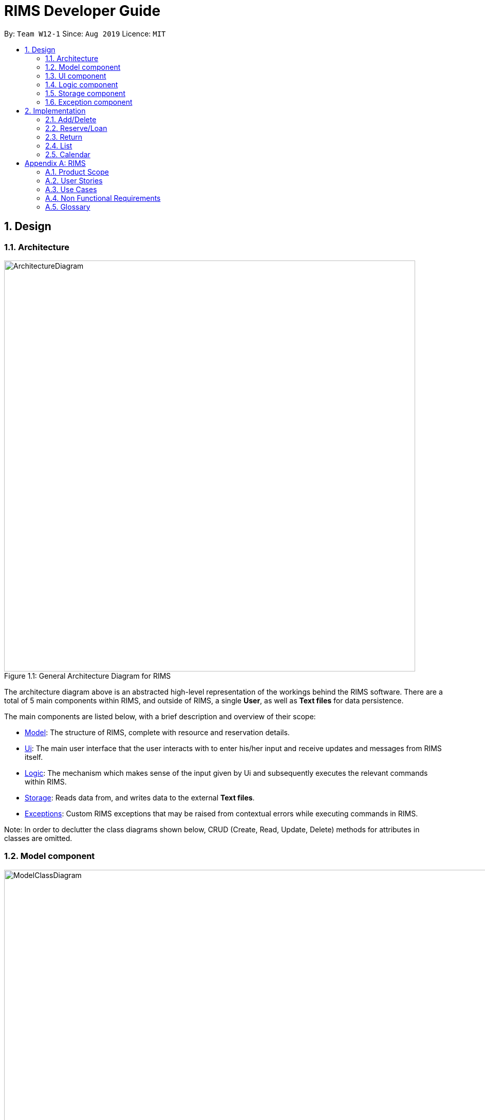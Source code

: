 = RIMS Developer Guide
:site-section: DeveloperGuide
:toc:
:toc-title:
:toc-placement: preamble
:sectnums:
:imagesDir: images/DeveloperGuide
:stylesDir:
:xrefstyle: full
ifdef::env-github[]
:tip-caption: :bulb:
:note-caption: :information_source:
:warning-caption: :warning:
endif::[]
:repoURL: https://github.com/AY1920S1-CS2113T-W12-1/main

By: `Team W12-1`      Since: `Aug 2019`      Licence: `MIT`

== Design
=== Architecture
.General Architecture Diagram for RIMS
[caption="Figure 1.1: "]
image::ArchitectureDiagram.png[width="800", align="center"]

The architecture diagram above is an abstracted high-level representation of the workings behind the RIMS software.
There are a total of 5 main components within RIMS, and outside of RIMS, a single *User*, as well as *Text files* for
data persistence.

The main components are listed below, with  a brief description and overview of their scope:

* <<Model component,Model>>: The structure of RIMS, complete with resource and reservation details.
* <<Ui component, Ui>>: The main user interface that the user interacts with to enter his/her input and receive updates and messages
from RIMS itself.
* <<Logic component,Logic>>: The mechanism which makes sense of the input given by Ui and subsequently
executes the relevant commands within RIMS.
* <<Storage component,Storage>>: Reads data from, and writes data to the external *Text files*.
* <<Exception component,Exceptions>>: Custom RIMS exceptions that may be raised from contextual errors while executing
commands in RIMS.

Note: In order to declutter the class diagrams shown below, CRUD (Create, Read, Update, Delete) methods for attributes
in classes are omitted.

=== Model component
.Class Diagram for Model component
[caption="Figure 1.2: "]
image::ModelClassDiagram.png[width="1000", align="center"]
_Classes involved: Resource, Item, Room, ResourceList, ReservationList, Reservation, DateRange_

The Model component forms the backbone of the RIMS software and is the structure to inventorise Resources and manage
their loans. With reference to Figure 1.2,The RIMS structure comprises a single large ResourceList, which is an ArrayList
of Resource objects with various custom methods to make changes in accordance to commands.

==== The Resource Class

A resource is represented by the Resource class, with basic attributes such as
its name and its type (Room or Item represented by an enumeration) are inside. An enumeration ResourceType is used to
represent types of resources so that more can be accomodated in the future. Classes Room and Item are inherited classes
from Resource.

==== Reservation class and resourceId attribute

The more important attributes of a Resource object is the resourceId and its Reservations, recorded in a ReservationList. Firstly, the resourceId
is an integer to identify a single unique Resource. For example, if RIMS has two pens, which were borrowed for different
durations by different users, I would need to be able to identify which one is available when a third user wants to
borrow one again.

This leads to the second important attribute which is the ReservationList, which is an ArrayList of
Reservation objects. A Reservation object contains details of a loan or reservation, such as the identity of the borrower
(borrower_id), the unique identifier for that particular loan (reservation_id) to identify multiple unique Resources
borrowed, and lastly a custom DateRange object to identify the duration for which the Resource is being borrowed.

The DateRange class contains functions to typecast the dates into a specified format of String type for passing to Ui
as a message to the user.


=== UI component
.Class Diagram for UI component
[caption="Figure 1.3 "]
image::UiClassDiagram.png[width="200", align="center"]

_Classes involved: Ui_

The Ui class fulfills two purposes, as shown in Figure 1.3:

1. Taking in input given by the user.
2. Sending messages to notify the user.

For the first function, the Ui class contains a Scanner object to take in user input, as well as an input of String type to process it via the
Logic component as a valid command/instruction.

For the second function, the Ui class has functions to print out user messages in a specific format. Examples include
printHome(), which is the welcome message when launching RIMS, as well as printFarewell(), which is
the message sent to the user upon termination of RIMS.

=== Logic component
.Class Diagram for Model component
[caption="Figure 1.4: "]
image::LogicClassDiagram.png[width="1000", align="center"]

_Classes involved: Parser, Command and its inherited classes_

The logic component is shows how user instructions are managed in RIMS. The Parser class receives input from the Ui,
then parses it (using parseInput function) to identify the type of Command it is. After identifying the type of Command,
Parser then evaluates the relevant parameters required and constructs the corresponding Command. Following that, the
Command's execute method is called to carry out the instructions.

==== The Command class

Referring to Figure 1.4, the Command class is an abstract class with two main parts that are crucial for all inherited
Command classes.

Firstly, since the main program runs on a loop to evaluate user inputs repeatedly for commands, it needs to know
when to terminate. The Boolean attribute exitCode is inherited in every subclass of Command, and helps the main program
to check if the Command is a CloseCommand, a special Command which instructs RIMS to terminate.

Secondly, the execute method is an abstract method that applies to all Commands in the RIMS system.

1. Using the parameters
evaluated in Parser, it interacts with the Model component to make the necessary checks/updates to RIMS
2. A formatted message is to the user about the outcome via Ui
3. If necessary, data is saved to external files using the Storage component.

=== Storage component
.Class Diagram for Model component
[caption="Figure 1.5: "]
image::StorageClassDiagram.png[width="300", align="center"]

_Classes involved: Storage_

The Storage class ensures data persistence upon termination of RIMS and is the intermediary between the external files and
the Model component. Before discussing its attributes and methods, refer to Figure 1.5 to see where and how data in RIMS is saved
and loaded.

==== External files
Data in RIMS is saved and loaded from two main text (.txt) files.

* resources.txt: Contains the current list of resources that are recorded by RIMS, regardless of their status (excluding the
details of resources' reservations)
* reservations.txt: Contains the list of reservations and their details for every resource listed in RIMS.

==== Storage attributes and methods (Loading and Saving)

Loading and saving to/from the above mentioned external files are vital for Storage to function. In order to do both,
Storage has attributes of File type which records the paths to the local external files. There is also a temporary
ArrayList of Resources to retrieve and store data from the Model component.

For loading from files, we need to read both external files mentioned above, so dedicated methods for resources.txt and
reservations.txt are present (as readResourceFile() and readReserveFile()).

As mentioned before in the Model component, Reservations are integrated into each Resource, therefore when saving into
external files, we only need one method saveToFiles().

=== Exception component
.Class Diagram for Model component
[caption="Figure 1.6: "]
image::ExceptionClassDiagram.png[width="500", align="center"]

_Classes involved: RimsException and all inherited classes_

RimsException is a custom Exception class to catch all errors presented by contextual problems occuring within RIMS
that basic Exceptions will miss. The overarching idea behind this component is that RIMS should not terminate under any
other circumstances other than by means of the CloseCommand (as mentioned in the Logic Component).

The basic RimsException class contains a String describing the type of error that has been occurred, and has a method to
send a formatted output to the user notifying him/her about the error that has occurred.

Current subclasses of RimsException are ParserException and ResourceException, but are not limited to these as there may
be other aspects which have errors that have not been identified.

==== ParserException

ParserExceptions are called when the Parser receives an invalid input. For instance, when the user is prompted for the type
of resource specified, and he/she inputs "people", a ParserException should be raised. This is because the type of Resource
specified does not belong to any that RIMS support, which are "item" and "room".

They are mainly handled by prompting the user to re-input a valid format of the required information.

==== ResourceException

These Exceptions are mainly handled when internal operations within the Model or Logic component have problems. For example,
user inputs like the duration to borrow a resource is valid, but the resource might still be on loan. As such, a
ResourceException is called.

They are mainly handled by sending a message to the user to notify them on the problem with the particular Resource.

== Implementation

=== Add/Delete

Implemented by: Sean +
Written by: Sean

==== Implementation
.Sequence Diagram for Add
[caption="Figure 2.1.1: "]
image::AddSequence.png[width="1000", align="center"]

Adding and deleting resources from RIMS are facilitated by the AddCommand and DeleteCommand classes respectively, after receiving input from the user in the Ui and being passed through Parser.
For adding resources, consider the case where the user wants to add a pen to RIMS.

1.	When starting up RIMS, a Ui and Parser object is instantiated respectively.
2.	Referring to Figure 1, a parseInput() function is called, prompting for input from the user. He/She types the relevant input, such as that the pen is of Item type, to the Ui object (getInput() function).
3.	This input is received by the Parser object, which contains the relevant parameters (the Parser object also prompts for new input from user should the format be incorrect).
4.	Following that, the Parser object identifies (through ReadAddCommand()) and constructs a new AddCommand with the evaluated parameters.
5.	Afterwards, the AddCommand is executed with the execute() function, which constructs a new Resource based on the parameters provided in AddCommand, adds this Resource to the existing ResourceList in RIMS (through AddResource()). This step is repeated for the quantity (specified by <QTY>) of that particular Resource that is required to be added, as specified in AddCommand.
6.	Lastly, the Ui object prints a message to the user to notify him/her of the resources that have been added into RIMS.

For deleting resources, the steps are largely the same, however, there are more errors to identify during execute() (refer to Figure 2.1.1). For instance, should the specified resource to be deleted not exist, Ui will print a message to notify the user. Also, should the specified resource to be deleted be on loan at the moment, UI will also send a message to the user to notify him/her of such.

==== Design Considerations

_Aspect 1: How Resource objects are added_

* *Alternative 1 (current choice)*: ResourceList adds a single Resource object created in AddCommand into list
** Advantages: Follows contextual situation (recording object by object on an inventory book using paper and pen)
** Disadvantages: Requires multiple calls to add multiple objects
* *Alternative 2*: ResourceList creates a single Resource object to add, given its details, and adds it into list
** Advantages: Do not have to create Resource object in AddCommand
** Disadvantages: ResourceList must create a new Resource to add to list
* *Alternative 3*: ResourceList has function to add/delete all Resources with a user specified quantity
** Advantages: Only requires one function call in AddCommand.
** Disadvantages: Since all resources are added in ResourceList, limited information about each unique resource added can be extracted for sending the message to the user

_Aspect 2: How Resource objects are deleted_

* *Alternative 1 (current choice)*: ResourceList deletes a single Resource object from the list using its resource ID
** Pros: Identifies unique Resource to be deleted using its resource ID
** Cons:  May have unnecessary iteration by checking resource IDs of other Resources that are not of the same type
* *Alternative 2*: ResourceList deletes a single Resource object, given its name from the list
** Pros: Delete any Resource that corresponds to the given name
** Cons: Cannot pinpoint a unique Resource object to delete

=== Reserve/Loan

Implemented by: Bobby/Abhijit +
Written by: Bobby/Sean

==== Implementation
.Sequence Diagram for Reserve
[caption="Figure 2.2.1: "]
image::ReserveSequence.png[width="1000", align="center"]

Making a reservation utilizes the following classes. The Parser and UI class will gather inputs from users. Then, these inputs will be used to create new reservation under the ReserveCommand class. New reservations are added to the ReservationList class under each Resource object.

For making a reservation, consider the case where a user wants to make reservation of an existing resource.
When starting up RIMS, a Ui and Parser object is instantiated respectively.

1. Referring to Figure 2.2.1, a parseInput() function is called, prompting for input from the user. He/She enters the relevant input which is gathered by getinput() from Ui object.
2. After selecting a type of Resource, The Ui object will display a list of all Resource belong to that type for the user to choose.
3. The user can then enter the name of the Resource they wish to make a reservation for.
4. Then, the user can choose a time period they wish to reserve.
5. Following that, the Parser object constructs a new ReserveCommand object with the evaluated parameters.
6. Afterwards, the ReserveCommand is executed with the execute() function, which constructs a new Reservation based on the parameters provided in ReserveCommand.
7. The execute() function checks if an object is available for loan. If no Resource object is available, then an exception is thrown.
8. If any Resource is available for loan, then a new reservation object will be instantiated and added to the ReservationList object belonging to this Resource.
9. Lastly, the Ui object prints a message to the user to notify him/her of the resources that have been added into RIMS.

==== Design Considerations

_Aspect 1: Selection of resource and quantity_

* *Alternative 1 (Current choice)*:
User select in terms of the following sequence - resource type, resource name, resource quantity.
When each input is gathered, the ui class will feedback relevant information to help the user make decisions. In case of invalid input (such as invalid name), the parser will throw an exception and display an error message. Using this approach, users can only make one reservation for multiple resources of the same name at a time.
** Advantages: More user friendly as user only requires one single command to make reservations for multiple resources of the same name.
** Disadvantages: More difficult to catch exceptions. User also cannot select the exact resource they wish to borrow since resources are selected by a non-unique attribute.

* *Alternative 2 (Previous version)*:
User select in terms of the following sequence - resource type, resource id.
When parser starts gathering input, it will display a full list of all resources. User then select the resource to make a reservation for by entering a resource id. Using this approach, users can only make one reservation for one resource at a time.
** Advantages: Easy to handle command and catch exceptions.
** Disadvantages:
Less user friendly in handling bulk reservation as user has to repeatedly enter the same command multiple times.
Less user friendly when the resource list becomes long. Users then have to manually find a resource ID

_Aspect 2: Selection of reservation dates_

* *Alternative 1 (Current choice)*:
User enters a single pair of start date followed by an end date. These pair of dates will be checked in the ReserveCommand class.

** Advantages:
-

** Disadvantages:
Users may need to key in repeated commands if they wish to make different reservations for a resource.

* *Alternative 2*:
Users are able to enter a list of pairs of start date followed by an end date. These pair of dates will be checked in the ReserveCommand class

** Advantages:
More user friendly if users wish to make different reservations for a resource.

** Disadvantages:
-

=== Return

Implemented by: Bobby/Abhijit +
Written by: Bobby/Sean

==== Implementation

Returning a resource utilizes the following classes: the Parser and UI class will gather inputs from users. Then, these inputs will be used to retrieve and delete the relevant reservation for the resource the user is returning.

For making a return, consider the case where a user wants to return a pen and record it in RIMS.

1. When RIMS is launched, a Ui and Parser Object is instantiated.
2. Referring to Figure 2.3.1, a parseInput() function is called, prompting the user for input. He/She enters the “return” keyword which is gathered by the Ui object.
3. The user is prompted to enter his/her user ID, and the Ui object will display a list of all Reservations made by the user.
4. The user then enters a the resources to return and the reservation ID corresponding to one of the reservations given in the list of Reservations displayed to be deleted from.
5. The Parser object constructs a new ReturnCommand object with the evaluated parameters.
6. The ReturnCommand is executed, which searches for the resources in the Reservation to be deleted.  An exception is thrown if the Resources specified are not present in the Reservation, the reservation ID provided by the user is not valid, or the Resources are only reserved and not loaned out yet.
7. After the relevant Resources have been deleted from the Reservation, the Ui object sends a message to the user notifying him/her about the success return of the Resources.

==== Design Considerations

_Aspect: How return is executed_

* *Alternative 1 (Current choice)*: Choosing which Resource to return based on Reservation and User ID
** Advantages: For multiple resources of the same instance borrowed, the user gets to decide which resource to return first (return a pen borrowed earlier, so as to return another pen due later).
** Disadvantages: The user has to choose a Reservation rather than just specifying the Resources to return.

* *Alternative 2*: Choosing which Resource to return based on User ID only
** Advantages: Less user input is required to return Resources.
** Disadvantages: Returning Resources will take a longer period to search all Reservations, and the user has less flexibility in returning Resources.

=== List

Implemented by: Aarushi +
Written by: Aarushi

Listing resources using RIMS is facilitated by the ListCommand, after receiving input from the user in the Ui and being passed through Parser. There are three different ways resources can be listed: all items listed, by room, or by item.

.Sequence Diagram for Listing all Resources
[caption="Figure 2.4.1: "]
image::ListAllResourcesSequence.png[width="1000", align="center"]

For listing all resources(as shown in Figure 2.4.1), consider the case where the user wants a list of all the resources due in the inventory:

1.	When starting up RIMS, a Ui and Parser object is instantiated respectively.
2.	Referring to Figure 2.4.1, a parseInput() function is called, prompting for input from the user. He/She types the relevant input to the Ui object (getInput() function).
3.	This input is received by the Parser object, which contains the relevant parameters.
4.	Following that, the Parser object constructs a new ListCommand with the evaluated parameters.
5.	Afterwards, the ListCommand is executed with the execute() function for QTY = resource.size(), which is the number of items in the ResourceList.
6.	Lastly, the Ui object prints a list of all the resources in the ResourceList line by line within the loop.

.Sequence Diagram for Listing one type of Resource
[caption="Figure 2.4.2: "]
image::ListRoomOrItemSequence.png[width="1000", align="center"]

For listing resources by item/room(as shown in Figure 2.4.2), consider the case where the user wants a list of all the dates a specific room/item is booked on:

1.	When starting up RIMS, a Ui and Parser object is instantiated respectively.
2.	Referring to Figure 2.4.2, a parseInput() function is called, prompting for input from the user. He/She types the relevant input to the Ui object (getInput() function).
3.	This input is received by the Parser object, which contains the relevant parameters, such as whether the resource the user wants to check is an Item or a Room(the Parser object also prompts for new input from user should the format be incorrect or if the resource does not exist).
4.	Following that, the Parser object constructs a new ListCommand with the evaluated parameters.
5.	Afterwards, the ListCommand is executed with the execute() function for QTY times, which is the number of that particular item/room in the ReservationList.
6.	Lastly, the Ui object prints a list of all the dates that resource is booked on in the ReservationList line by line within the loop.

=== Calendar

Implemented by: Daniel +
Written by: Daniel

==== Implementation
.Sequence Diagram for Calendar
[caption="Figure 2.5: "]
image::CalendarSequence.png[width="1000", align="center"]

Viewing the resources on loan in a particular month, in the form of a calendar visualisation, is achieved using CalendarCommand. It extends Command and stores the necessary attributes and methods necessary to print to screen, a visualisation of the data.

The user will input the command: cal in the UI. This is then parsed by Parser to invoke the constructor of CalendarCommand.

Given below is an example usage scenario and how CalendarCommand works:

1.	When RIMS launches, a UI and Parser object is instantiated.
2.	Referring to Figure 2.5, a parseInput() function is called, prompting the user to input a command. The user enters a desired command, such as cal, into the UI.
3.	This input is received by the Parser and it will call the constructor in CalendarCommand.
4.	CalendarCommand is executed where getData() and printCal() is called.
5.	getData() will fetch data from ResourceList using the List() function. It will iterate through all the days of the current month and store it in an array.
6.	printCal() will draw the grid with dates and entries using the data obtained from getData().

==== Design Considerations

_Aspect: How entries is obtained_

* *Alternative 1 (current choice)*: A 2-dimensional array is created to store all entries of the month to be called later.
** Advantages: Performance is optimised as memoization will allow faster access of entries when the calendar is printed line by line in future
** Disadvantages: Requires more space to store entries
* *Alternative 2*: The function list() is called every time an entry is printed
** Advantages: Does not require as much space at the first alternative as the data is discarded after every row of a cell is printed
** Disadvantages: Will result in taking more time to print out the whole calendar if the data is big. This is because list() has to be called for every line on every cell(day) of the calendar as opposed to calling list() once for every cell(day).




[appendix]
== RIMS

=== Product Scope

==== Target User Profile

* needs to manage various facilities, items and resources efficiently
* needs to track loaning and borrowing of items and facilities
* wants to digitalise his inventory
* is comfortable using Command Line Interface (CLI) apps
* community centres
* school/tertiary institutions
* people who manage dorms – Office of Housing Services / hostels’ facilities management

==== Value proposition
Manage facilities more quickly and efficiently by maintaining a digital ledger of his inventory

=== User Stories

Priorities: High (must have) - `* * \*`, Medium (nice to have) - `* \*`, Low (unlikely to have) - `*`

[width="100%",cols="10%,20%,35%,35%",options="header",]
|=======================================================================
|Priority |As a ... |I want to ... |So that I can...

//High priority

|`* * *` |logistics head |have a digital ledger of my assets |better track my assets

|`* * *` |logistics manager |have a record of all items in my inventory |keep track of items the status of my items (whether rented, borrowed or reserved, location, date due, etc.)

|`* * *` |facilities manager |have a record of all my rooms and facilities under my charge |better manage the people booking my facilities

|`* * *` |logistics head |record items that have been lent out and the name of the person who borrowed the item  |keep track of items that I have lent out and to whom

|`* * *` |house/CSC/JCRC committee member |record the names of those who I have borrowed items from|keep track of the items I have borrowed and who I have borrowed those items from

|`* * *` |house committee member |view if deadlines are approaching for me to return items |return items that I have borrowed promptly

|`* * *` |CSC member |check which items that I lent out are overdue for return |remind users who have not returned my items to do so

|`* * *` |logistics manager|add and delete items from my inventory |keep my digital ledger up-to-date with my actual inventory

//Middle priority

|`* *` |orientation committee member |record the names of those who have  reserved items in advance from me |keep track of the items that have been reserved in advance and who they have been reserved for

|`* *` |logistics committee member|view in a calendar format when an item/facility has been and when it will next be available |keep track of my items/facilities

|`* *` |procurement executive |extend return-by dates for items I have lent out |allow others who still need the items to use them for longer

|`* *` |logistics head |extend return-by dates for items I have borrowed |allow others who still need the items to use them for longer

//Low priority

|`*` |facilities manager |suggest alternatives to my clients if the item/facility they requested is already booked |still have business / be helpful

|`*` |CSC member |access my items in a GUI |have a more user-friendly experience
|=======================================================================

_{More to be added}_

=== Use Cases

(For all use cases below, the *System* is the `RIMS` and the *Actor* is the `user`, unless specified otherwise)

[discrete]
==== Use case: Add asset

*MSS*

1.  User enters command `add /item ITEM /qty QUANTITY` or `add /room ROOM /cap CAPACITY`.
2.  RIMS appends asset to asset list.
+
Use case ends.

*Extensions*

[none]
* 1a. `ITEM`/`ROOM` is empty.
[none]
** 1a1. RIMS re-prompts for user to key in command again.
+
Use case resumes at step 1.

* 1b. `QUANTITY`/`CAPACITY` is less than or equals to 0 or not of `int` type.
+
[none]
** 1b1. RIMS re-prompts for user to key in command again.
+
Use case resumes at step 1.

* 1c. Any keywords in command is misspelt or in wrong format.
+
[none]
** 1c1. RIMS re-prompts for user to key in command in proper format.
+
Use case resumes at step 1.

[discrete]
==== Use case: Add a borrowed asset (from third party)

*MSS*

1.	User enters command `add /item ITEM /qty QUANTITY /by DEADLINE` or ` add /room ROOM /cap CAPACITY /by DEADLINE`.
2.	RIMS appends asset to asset list.
+
Use case ends.

*Extensions*

[none]
* 1a. `ITEM`/`ROOM` is empty.
[none]
** 1a1. RIMS re-prompts for user to key in command again.
+
Use case resumes at step 1.

* 1b. `QUANTITY`/`CAPACITY` is less than or equals to 0 or not of `int` type.
+
[none]
** 1b1. RIMS re-prompts for user to key in command again.
+
Use case resumes at step 1.

* 1c. Any keywords in command is misspelt or in wrong format.
+
[none]
** 1c1. RIMS re-prompts for user to key in command in proper format.
+
Use case resumes at step 1.

* 1d. DEADLINE is empty or an invalid due date.
+
[none]
** 1d1. RIMS displays error message and re-prompts user for valid due date.
** 1d2. User enters a valid due date.
+
Use case resumes at step 2.

[discrete]
==== Use case: Delete asset

*MSS*

1.  User enters command `delete /item ITEM /qty QUANTITY` or `delete /room ROOM`.
2.	RIMS removes the asset from asset list.
+
Use case ends.

*Extensions*

[none]
* 1a. `ITEM`/`ROOM` is left unspecified by the user.
[none]
** Use case ends.

* 1b. `QUANTITY` is less than or equals to 0 or not of `int` type.
+
[none]
** 1b1. RIMS re-prompts for user to key in command.
+
Use case resumes at step 1.

* 1c. Any keywords in command is misspelt or in wrong format.
+
[none]
** 1c1. RIMS re-prompts for user to key in command in proper format.
+
Use case resumes at step 1.

* 2a. `ITEM`/`ROOM` not found in asset list.
[none]
** 2a1. RIMS re-prompts user to key in a valid asset.
** 2a2. User enters a valid asset name in the list.
+
Use case resumes at step 2

* 2b. `QUANTITY` is more than the number of assets available in asset list.
+
[none]
** 2b1. RIMS re-prompts for user to key in command.
+
Use case resumes at step 1.

[discrete]
==== Use case: Lend asset

*MSS*

1.  User enters command `lend /item ITEM /qty QUANTITY /by DEADLINE` or `lend /room ROOM /by DEADLINE`
2.	RIMS updates the status of the asset and appends asset to the ‘on loan’ list
+
Use case ends.

*Extensions*

[none]
* 1a. `ITEM`/`ROOM` is empty.
[none]
** Use case ends.

* 1b. `DEADLINE` is invalid or empty.
+
[none]
** 1b1. RIMS displays error message and re-prompts user for valid due date.
** 1b2. User enters a valid due date
+
Use case resumes at step 2.

* 1c. `QUANTITY` is less than or equals to 0 or not of `int` type.
+
[none]
** 1c1. RIMS re-prompts for user to key in command.
+
Use case resumes at step 1.

* 1d. Any keywords in command is misspelt or in wrong format.
+
[none]
** 1d1. RIMS re-prompts for user to key in command in proper format.
+
Use case resumes at step 1.

* 2a. `ITEM`/`ROOM` not found in asset list.
[none]
** 2a1. RIMS re-prompts user to key in a valid asset.
** 2a2. User enters a valid asset name in the list.
+
Use case resumes at step 2.

* 2b. `QUANTITY` is more than the number of assets available in asset list.
+
[none]
** 2b1. RIMS re-prompts for user to key in command.
+
Use case resumes at step 1.

[discrete]
==== Use case: Return asset

*MSS*

1.  User enters command `return /item ITEM /qty QUANTITY` or `return /room ROOM`
2.	RIMS updates the status of the asset and removes the asset from the ‘on loan’ list
+
Use case ends.

*Extensions*

[none]
* 1a. `ITEM`/`ROOM` is empty.
[none]
** Use case ends.

* 1b. `QUANTITY` is less than or equals to 0 or not of `int` type.
+
[none]
** 1b1. RIMS re-prompts for user to key in command.
+
Use case resumes at step 1.

* 1c. Any keywords in command is misspelt or in wrong format.
+
[none]
** 1c1. RIMS re-prompts for user to key in command in proper format.
+
Use case resumes at step 1.

* 2a. `ITEM`/`ROOM` not found in asset list.
[none]
** 2a1. RIMS re-prompts user to key in a valid asset.
** 2a2. User enters a valid asset name in the list.
+
Use case resumes at step 2.

* `NEW` 2b. `QUANTITY` is more than the number of assets borrowed.
+
[none]
** 2b1. RIMS re-prompts for user to key in command.
+
Use case resumes at step 1.

* `NEW` 2c. `ITEM`/`ROOM` not found in 'on loan' list.
+
[none]
** 2c1. RIMS re-prompts for user to key in command.
+
Use case resumes at step 1.

[discrete]
==== Use case: Reserve asset

*MSS*

1. User enters command `reserve /item ITEM /qty QUANTITY /from DATE /to DEADLINE` or `reserve /room ROOM /from DATE /to DEADLINE`.
2. RIMS updates the status of the asset and appends asset to the 'reserved' list.
+
Use case ends.

*Extensions*

[none]
* 1a. `ITEM`/`ROOM` is empty.
[none]
** Use case ends.

* 1b. `QUANTITY` is less than or equals to 0 or not of `int` type.
+
[none]
** 1b1. RIMS re-prompts for user to key in command.
+
Use case resumes at step 1.

* 1c. `DATE` is invalid or empty.
+
[none]
** 1c1. RIMS displays error message and re-prompts user for valid start date.
** 1c2. User enters a valid start date.
+
Use case resumes at step 2.

* 1d. `DEADLINE` is invalid or empty.
+
[none]
** 1d1. RIMS displays error message and re-prompts user for valid due date.
** 1d2. User enters a valid due date.
+
Use case resumes at step 2.

* 1e. Any keywords in command is misspelt or in wrong format.
+
[none]
** 1e1. RIMS re-prompts for user to key in command in proper format.
+
Use case resumes at step 1.

* 2a. `ITEM`/`ROOM` not found in asset list.
[none]
** 2a1. RIMS re-prompts user to key in a valid asset.
** 2a2. User enters a valid asset name in the list.
+
Use case resumes at step 2.

* 2b. `QUANTITY` is more than the number of assets available in asset list.
+
[none]
** 2b1. RIMS re-prompts for user to key in command.
+
Use case resumes at step 1.

* `NEW` 2c. `ITEM`/`ROOM` not found in 'on loan' list.
+
[none]
** 2c1. RIMS re-prompts for user to key in command.
+
Use case resumes at step 1.

[discrete]
==== Use case: Extend existing loan

*MSS*

1.	User enters command `extend /item ITEM /qty QUANTITY /by DEADLINE` or `extend /room ROOM /by DEADLINE`.
2.	RIMS updates the status of the asset and updates asset on the ‘on-loan’ list.
+
Use case ends.

*Extensions*

[none]
* 1a. `ITEM`/`ROOM` is empty.
[none]
** Use case ends.

* 1b. `QUANTITY` is less than or equals to 0 or not of `int` type.
+
[none]
** 1b1. RIMS re-prompts for user to key in command.
+
Use case resumes at step 1.

+
Use case resumes at step 2.

* 1c. `DEADLINE` is invalid or empty.
+
[none]
** 1c1. RIMS displays error message and re-prompts user for valid due date.
** 1c2. User enters a valid due date.
+
Use case resumes at step 2.

* 1d. Any keywords in command is misspelt or in wrong format.
+
[none]
** 1d1. RIMS re-prompts for user to key in command in proper format.
+
Use case resumes at step 1.

* 2a. `ITEM`/`ROOM` not found in asset list.
[none]
** 2a1. RIMS re-prompts user to key in a valid asset.
** 2a2. User enters a valid asset name in the list.
+
Use case resumes at step 2.

* 2b. `ITEM`/`ROOM` not available for extension.
[none]
** 2b1. RIMS re-prompts for user to key in command.
+
Use case resumes at step 1.

* 2c. `DEADLINE` is not available for extension due to reservation.
+
[none]
** 2c1. RIMS displays message that asset has been reserved.
+
Use case ends.

[discrete]
==== Use case: View assets on loan with a specified deadine

*MSS*

1.	User enters command `due DATE`.
2.	RIMS displays assets due for return on specified date.
+
Use case ends.

*Extensions*

* 1a. `DATE` is invalid or empty.
+
[none]
** 1a1. RIMS displays error message and re-prompts user for valid date.
** 1a2. User enters a valid date.
+
Use case resumes at step 2.

[none]
* 1b. Command `due` is misspelt.
[none]
** 1b1. RIMS displays error message.
+
Use case ends.

* 2a. Asset list is empty.
+
[none]
** 2a1. RIMS informs user that no assets are owned at the moment.
+
Use case ends.

[discrete]
==== Use case: List assets and their statuses

*MSS*

1.	User enters command `list`.
2.	RIMS displays all assets on asset list and their statuses.
+
Use case ends.

*Extensions*

[none]
* 1a. Command `list` is misspelt.
[none]
** 1a1. RIMS displays error message.
+
Use case ends.

* 2a. Asset list is empty.
+
[none]
** 2a1. RIMS informs user that no assets are owned at the moment.
+
Use case ends.

[discrete]
==== Use case: View calendar
*MSS*

1.	User enters command `calendar`.
2.	RIMS displays all assets that are loaned out/reserved in a table form.
+
Use case ends.

*Extensions*

[none]
* 1a. Command `calendar` is misspelt.
[none]
** 1a1. RIMS displays error message.
+
Use case ends.

* 2a. Asset list is empty.
+
[none]
** 2a1. RIMS informs user that no assets are owned at the moment.
+
Use case ends.

[discrete]
==== Use case: Exit RIMS
*MSS*

1.	User enters command `bye`.
2.	RIMS saves and terminates.
+
Use case ends.

*Extensions*

[none]
* 1a. Command `bye` is misspelt.
[none]
** 1a1. RIMS displays error message.
+
Use case ends.


_{More to be added}_

=== Non Functional Requirements

. *Computer environment*: should work on any <<mainstream-os,mainstream OS>> as long as it has Java `11` or above installed.
. *Persistence*: the total logistics list should be retained upon termination of RIMS.
. *Ease of use*: Program functions should be easy and convenient to use.
. *Quality requirement*: The system should be efficient enough for the user to quickly update and keep track of the facilities and items under their care.
. *Speed*: Program should execute commands efficiently and without lag.

=== Glossary

[[inventory]] Inventory::
The complete collection of items, rooms and resources as maintained by the user.

[[item]] Item::
An object in the user’s inventory, that is not a room or facility, that can be lent out
to others. There can be multiple instances of a certain item in a user’s inventory.

[[facility]] Facility::
A room under the user’s purview. Rooms are uniquely defined and there cannot be
multiple instances of a certain room.

[[deadline]] Deadline::
The specified date and time by which an object that has been lent out by the user,
must be returned to the user.

[[mainstream-os]] Mainstream OS::
Windows, Linux, Unix, OS-X